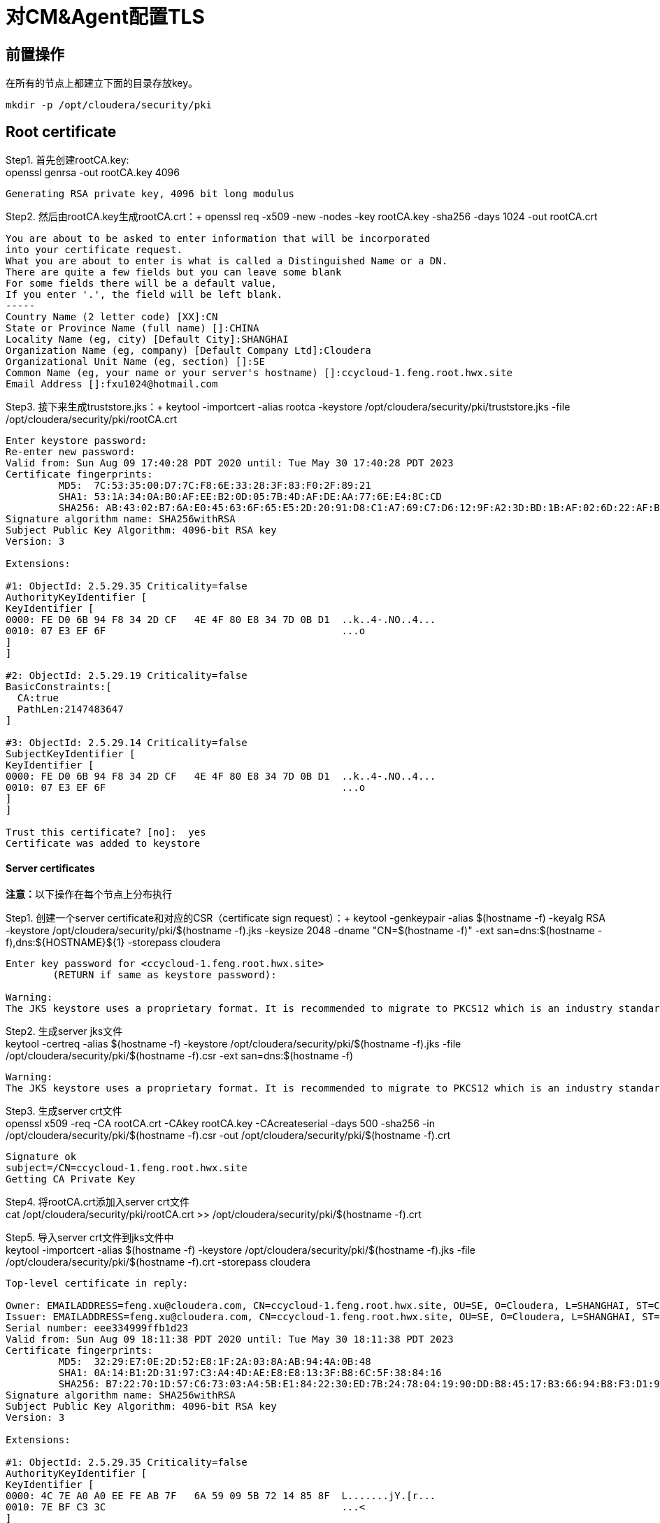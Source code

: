 = 对CM&Agent配置TLS

== 前置操作
在所有的节点上都建立下面的目录存放key。
....
mkdir -p /opt/cloudera/security/pki
....

== Root certificate 

Step1.  首先创建rootCA.key: +
openssl genrsa -out rootCA.key 4096
....
Generating RSA private key, 4096 bit long modulus
....

Step2.  然后由rootCA.key生成rootCA.crt：+
openssl req -x509 -new -nodes -key rootCA.key -sha256 -days 1024 -out rootCA.crt
....
You are about to be asked to enter information that will be incorporated
into your certificate request.
What you are about to enter is what is called a Distinguished Name or a DN.
There are quite a few fields but you can leave some blank
For some fields there will be a default value,
If you enter '.', the field will be left blank.
-----
Country Name (2 letter code) [XX]:CN
State or Province Name (full name) []:CHINA
Locality Name (eg, city) [Default City]:SHANGHAI
Organization Name (eg, company) [Default Company Ltd]:Cloudera
Organizational Unit Name (eg, section) []:SE
Common Name (eg, your name or your server's hostname) []:ccycloud-1.feng.root.hwx.site
Email Address []:fxu1024@hotmail.com
....

Step3.  接下来生成truststore.jks：+
keytool -importcert -alias rootca -keystore /opt/cloudera/security/pki/truststore.jks -file /opt/cloudera/security/pki/rootCA.crt
....
Enter keystore password:
Re-enter new password:
Valid from: Sun Aug 09 17:40:28 PDT 2020 until: Tue May 30 17:40:28 PDT 2023
Certificate fingerprints:
	 MD5:  7C:53:35:00:D7:7C:F8:6E:33:28:3F:83:F0:2F:89:21
	 SHA1: 53:1A:34:0A:B0:AF:EE:B2:0D:05:7B:4D:AF:DE:AA:77:6E:E4:8C:CD
	 SHA256: AB:43:02:B7:6A:E0:45:63:6F:65:E5:2D:20:91:D8:C1:A7:69:C7:D6:12:9F:A2:3D:BD:1B:AF:02:6D:22:AF:BE
Signature algorithm name: SHA256withRSA
Subject Public Key Algorithm: 4096-bit RSA key
Version: 3

Extensions:

#1: ObjectId: 2.5.29.35 Criticality=false
AuthorityKeyIdentifier [
KeyIdentifier [
0000: FE D0 6B 94 F8 34 2D CF   4E 4F 80 E8 34 7D 0B D1  ..k..4-.NO..4...
0010: 07 E3 EF 6F                                        ...o
]
]

#2: ObjectId: 2.5.29.19 Criticality=false
BasicConstraints:[
  CA:true
  PathLen:2147483647
]

#3: ObjectId: 2.5.29.14 Criticality=false
SubjectKeyIdentifier [
KeyIdentifier [
0000: FE D0 6B 94 F8 34 2D CF   4E 4F 80 E8 34 7D 0B D1  ..k..4-.NO..4...
0010: 07 E3 EF 6F                                        ...o
]
]

Trust this certificate? [no]:  yes
Certificate was added to keystore
....

==== Server certificates
**注意：**以下操作在每个节点上分布执行

Step1.  创建一个server certificate和对应的CSR（certificate sign request）：+
keytool -genkeypair -alias $(hostname -f) -keyalg RSA -keystore /opt/cloudera/security/pki/$(hostname -f).jks -keysize 2048 -dname "CN=$(hostname -f)" -ext san=dns:$(hostname -f),dns:${HOSTNAME}${1}  -storepass cloudera
....
Enter key password for <ccycloud-1.feng.root.hwx.site>
	(RETURN if same as keystore password):

Warning:
The JKS keystore uses a proprietary format. It is recommended to migrate to PKCS12 which is an industry standard format using "keytool -importkeystore -srckeystore /opt/cloudera/security/pki/ccycloud-1.feng.root.hwx.site.jks -destkeystore /opt/cloudera/security/pki/ccycloud-1.feng.root.hwx.site.jks -deststoretype pkcs12".
....

Step2.  生成server jks文件 +
keytool -certreq -alias $(hostname -f) -keystore /opt/cloudera/security/pki/$(hostname -f).jks -file /opt/cloudera/security/pki/$(hostname -f).csr -ext san=dns:$(hostname -f)
....
Warning:
The JKS keystore uses a proprietary format. It is recommended to migrate to PKCS12 which is an industry standard format using "keytool -importkeystore -srckeystore /opt/cloudera/security/pki/ccycloud-1.feng.root.hwx.site.jks -destkeystore /opt/cloudera/security/pki/ccycloud-1.feng.root.hwx.site.jks -deststoretype pkcs12".
....

Step3.  生成server crt文件 +
openssl x509 -req -CA rootCA.crt -CAkey rootCA.key -CAcreateserial -days 500 -sha256 -in /opt/cloudera/security/pki/$(hostname -f).csr -out /opt/cloudera/security/pki/$(hostname -f).crt
....
Signature ok
subject=/CN=ccycloud-1.feng.root.hwx.site
Getting CA Private Key
....

Step4.  将rootCA.crt添加入server crt文件 +
cat /opt/cloudera/security/pki/rootCA.crt >> /opt/cloudera/security/pki/$(hostname -f).crt

Step5.  导入server crt文件到jks文件中 +
keytool -importcert -alias $(hostname -f) -keystore /opt/cloudera/security/pki/$(hostname -f).jks -file /opt/cloudera/security/pki/$(hostname -f).crt  -storepass cloudera
....
Top-level certificate in reply:

Owner: EMAILADDRESS=feng.xu@cloudera.com, CN=ccycloud-1.feng.root.hwx.site, OU=SE, O=Cloudera, L=SHANGHAI, ST=CHINA, C=CN
Issuer: EMAILADDRESS=feng.xu@cloudera.com, CN=ccycloud-1.feng.root.hwx.site, OU=SE, O=Cloudera, L=SHANGHAI, ST=CHINA, C=CN
Serial number: eee334999ffb1d23
Valid from: Sun Aug 09 18:11:38 PDT 2020 until: Tue May 30 18:11:38 PDT 2023
Certificate fingerprints:
	 MD5:  32:29:E7:0E:2D:52:E8:1F:2A:03:8A:AB:94:4A:0B:48
	 SHA1: 0A:14:B1:2D:31:97:C3:A4:4D:AE:E8:E8:13:3F:B8:6C:5F:38:84:16
	 SHA256: B7:22:70:1D:57:C6:73:03:A4:5B:E1:84:22:30:ED:7B:24:78:04:19:90:DD:B8:45:17:B3:66:94:B8:F3:D1:9A
Signature algorithm name: SHA256withRSA
Subject Public Key Algorithm: 4096-bit RSA key
Version: 3

Extensions:

#1: ObjectId: 2.5.29.35 Criticality=false
AuthorityKeyIdentifier [
KeyIdentifier [
0000: 4C 7E A0 A0 EE FE AB 7F   6A 59 09 5B 72 14 85 8F  L.......jY.[r...
0010: 7E BF C3 3C                                        ...<
]
]

#2: ObjectId: 2.5.29.19 Criticality=false
BasicConstraints:[
  CA:true
  PathLen:2147483647
]

#3: ObjectId: 2.5.29.14 Criticality=false
SubjectKeyIdentifier [
KeyIdentifier [
0000: 4C 7E A0 A0 EE FE AB 7F   6A 59 09 5B 72 14 85 8F  L.......jY.[r...
0010: 7E BF C3 3C                                        ...<
]
]


... is not trusted. Install reply anyway? [no]:  yes
Certificate reply was installed in keystore

Warning:
The JKS keystore uses a proprietary format. It is recommended to migrate to PKCS12 which is an industry standard format using "keytool -importkeystore -srckeystore /opt/cloudera/security/pki/ccycloud-1.feng.root.hwx.site.jks -destkeystore /opt/cloudera/security/pki/ccycloud-1.feng.root.hwx.site.jks -deststoretype pkcs12".
....

Step6.  将Server jks转为p12文件 +
keytool -importkeystore -srckeystore /opt/cloudera/security/pki/$(hostname -f).jks -destkeystore /opt/cloudera/security/pki/$(hostname -f).p12 -srcalias $(hostname -f) -srcstoretype jks -deststoretype pkcs12  -storepass cloudera
Importing keystore /opt/cloudera/security/pki/ccycloud-1.feng.root.hwx.site.jks to /opt/cloudera/security/pki/ccycloud-1.feng.root.hwx.site.p12...
Enter source keystore password:

Step7.  将Server p12转为pem文件 +
openssl pkcs12 -in /opt/cloudera/security/pki/$(hostname -f).p12 -out /opt/cloudera/security/pki/$(hostname -f).pem
....
Enter Import Password:
MAC verified OK
Enter PEM pass phrase:
Verifying - Enter PEM pass phrase:
....

Step8.  最终每个节点都有一个keystore.jks和key.pem +
ln -s /opt/cloudera/security/pki/$(hostname -f).jks /opt/cloudera/security/pki/keystore.jks 
ln -s /opt/cloudera/security/pki/$(hostname -f).pem /opt/cloudera/security/pki/key.pem
chmod 444 /opt/cloudera/security/pki/*
chmod 400 /opt/cloudera/security/pki/rootCA.*

== 验证

在每台主机上，__/opt/cloudera/security/pki/__下应该有3个文件：+
* JKS格式的证书，主机上的Java应用程序将使用该证书，这就是我们所说的keystore.jks +
* 不再需要CSR（证书签名请求）+
* 以PEM格式签名的证书，主机上的Java应用程序也将使用该证书 +
* PEM格式的root证书，已导入Java truststore，不再需要 +
* JKS格式的root证书，这就是我们所说的truststore.jks，它也将被Java应用程序使用


__/opt/cloudera/security/pki/__目录下面的文件（可能会有写差异）:

* 使用CA certificates signer:
....
lrwxrwxrwx 1 root root   58 Mar 26 03:53 agent.pem -> /opt/cloudera/security/pki/cdp-test-1.gce.cloudera.com.pem
-rw-r--r-- 1 root root 1055 Mar 26 02:03 cdp-test-1.gce.cloudera.com.csr
-rw-r--r-- 1 root root 8107 Mar 26 07:34 cdp-test-1.gce.cloudera.com.jks
-rw-r--r-- 1 root root 4618 Mar 26 07:33 cdp-test-1.gce.cloudera.com.pem
lrwxrwxrwx 1 root root   58 Mar 26 07:43 keystore.jks -> /opt/cloudera/security/pki/cdp-test-1.gce.cloudera.com.jks
-rw-r--r-- 1 root root 2045 Mar 26 03:05 rootca.pem
lrwxrwxrwx 1 root root   58 Mar 26 07:14 server.jks -> /opt/cloudera/security/pki/cdp-test-1.gce.cloudera.com.jks
-rw-r--r-- 1 root root 1532 Mar 26 07:52 truststore.jks
....

使用self-signed certificates:
....
-r--r--r-- 1 root root 3688 Apr 10 07:27 ccycloud-2.fri2.root.hwx.site.crt
-r--r--r-- 1 root root 1105 Apr 10 07:23 ccycloud-2.fri2.root.hwx.site.csr
-r--r--r-- 1 root root 4025 Apr 10 07:27 ccycloud-2.fri2.root.hwx.site.jks
-r--r--r-- 1 root root 4773 Apr 10 07:28 ccycloud-2.fri2.root.hwx.site.p12
-r--r--r-- 1 root root 6378 Apr 10 07:29 ccycloud-2.fri2.root.hwx.site.pem
lrwxrwxrwx 1 root root   60 Apr 10 08:02 certificate.pem -> /opt/cloudera/security/pki/ccycloud-2.fri2.root.hwx.site.crt
lrwxrwxrwx 1 root root   60 Apr 10 07:30 key.pem -> /opt/cloudera/security/pki/ccycloud-2.fri2.root.hwx.site.pem
lrwxrwxrwx 1 root root   60 Apr 10 07:30 keystore.jks -> /opt/cloudera/security/pki/ccycloud-2.fri2.root.hwx.site.jks
-r--r--r-- 1 root root 2155 Apr 10 07:16 rootCA.crt
-r-------- 1 root root 3243 Apr 10 07:26 rootCA.key
-r--r--r-- 1 root root 1612 Apr 10 07:35 truststore.jks
....

上面生成了rootCA.key，仅有root对其有读权限。 还有pem格式和p12格式的证书文件，用于将jks转换为pem。

如果您查看keystore.jks，您会发现一个privateKeyEntry（实际上，它由相应的已签名证书和root ca来enrich，以具有整个认证链）：+
keytool -list -keystore /opt/cloudera/security/pki/keystore.jks
....
Enter keystore password:
Keystore type: jks
Keystore provider: SUN

Your keystore contains 1 entry

ccycloud-1.feng.root.hwx.site, Aug 9, 2020, PrivateKeyEntry,
Certificate fingerprint (SHA1): 61:77:7D:B9:73:BD:A0:BD:61:8D:9A:37:A3:07:42:2F:78:28:63:F9

Warning:
The JKS keystore uses a proprietary format. It is recommended to migrate to PKCS12 which is an industry standard format using "keytool -importkeystore -srckeystore /opt/cloudera/security/pki/keystore.jks -destkeystore /opt/cloudera/security/pki/keystore.jks -deststoretype pkcs12".
....

如果您查看truststore.jks，您会发现里面有一个rootca +
keytool -list -keystore /opt/cloudera/security/pki/truststore.jks
....
Enter keystore password:
Keystore type: jks
Keystore provider: SUN

Your keystore contains 1 entry

rootca, Aug 9, 2020, trustedCertEntry,
Certificate fingerprint (SHA1): 0A:14:B1:2D:31:97:C3:A4:4D:AE:E8:E8:13:3F:B8:6C:5F:38:84:16
....

== 对CM设置TLS

通过对CM及其Agent之间的通信进行加密，来确保CM UI的安全性。

Step1.  必须在所有节点上建立新的link文件，以允许cloudera agent使用pem文件：
....
ln -s /opt/cloudera/security/pki/$(hostname -f).pem /opt/cloudera/security/pki/agent.pem
....

Step2.  在CM节点上也需要建议新的link文件，以允许cloudera server使用jks文件：
....
ln -s /opt/cloudera/security/pki/$(hostname -f).jks /opt/cloudera/security/pki/server.jks
....

Step3.  修改CM配置(Administration > Settings > Security):

image::pictures/CMSecureSettings.png[CM TLS configuration]

Step4.  重启CM Server
....
systemctl restart cloudera-scm-server
....

现在，CM UI开始使用https和7183端口。

image::pictures/CMUISecured.png[CM UI secured]

**注意：** 必须将CM Agent和CMS配置为以安全方式与CM通信。



